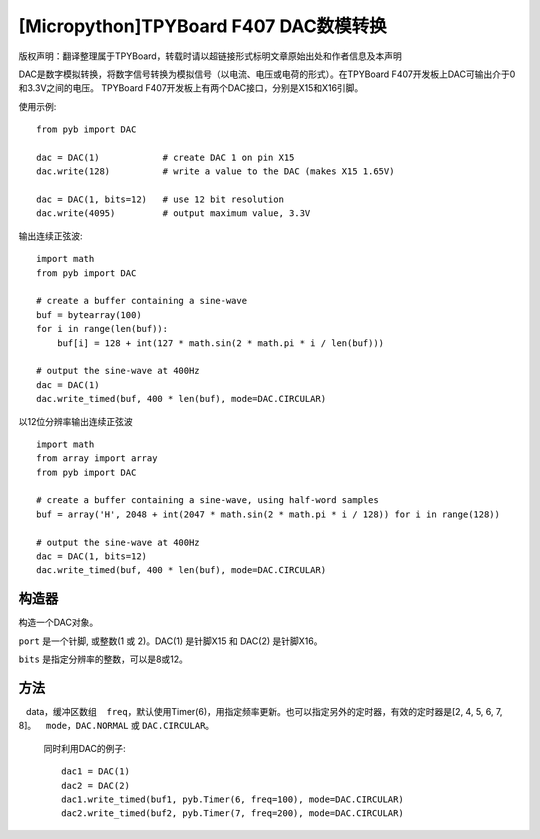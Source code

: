 [Micropython]TPYBoard F407 DAC数模转换
==============================================================

版权声明：翻译整理属于TPYBoard，转载时请以超链接形式标明文章原始出处和作者信息及本声明

DAC是数字模拟转换，将数字信号转换为模拟信号（以电流、电压或电荷的形式）。在TPYBoard F407开发板上DAC可输出介于0和3.3V之间的电压。
TPYBoard F407开发板上有两个DAC接口，分别是X15和X16引脚。


使用示例::

    from pyb import DAC

    dac = DAC(1)            # create DAC 1 on pin X15
    dac.write(128)          # write a value to the DAC (makes X15 1.65V)

    dac = DAC(1, bits=12)   # use 12 bit resolution
    dac.write(4095)         # output maximum value, 3.3V

输出连续正弦波::

    import math
    from pyb import DAC

    # create a buffer containing a sine-wave
    buf = bytearray(100)
    for i in range(len(buf)):
        buf[i] = 128 + int(127 * math.sin(2 * math.pi * i / len(buf)))

    # output the sine-wave at 400Hz
    dac = DAC(1)
    dac.write_timed(buf, 400 * len(buf), mode=DAC.CIRCULAR)

以12位分辨率输出连续正弦波 ::

    import math
    from array import array
    from pyb import DAC

    # create a buffer containing a sine-wave, using half-word samples
    buf = array('H', 2048 + int(2047 * math.sin(2 * math.pi * i / 128)) for i in range(128))

    # output the sine-wave at 400Hz
    dac = DAC(1, bits=12)
    dac.write_timed(buf, 400 * len(buf), mode=DAC.CIRCULAR)

构造器
------------

.. class:: pyb.DAC(port, bits=8)

   构造一个DAC对象。

   ``port`` 是一个针脚, 或整数(1 或 2)。DAC(1) 是针脚X15 和 DAC(2) 是针脚X16。

   ``bits`` 是指定分辨率的整数，可以是8或12。

方法
-------

.. method:: DAC.init(bits=8)

   重新初始化DAC。  ``bits`` 8位或12位。

.. method:: DAC.deinit()

   初始化DAC使其引脚可用于其他用途。

.. method:: DAC.noise(freq)

   产生伪随机噪声信号。一个新的随机样本写入DAC输出在给定的频率

.. method:: DAC.triangle(freq)

   以指定频率产生三角波。

.. method:: DAC.write(value)

   写入参数。在8bits时，参数范围[0-255]；在12bits时，参数范围[0..4095]。

.. method:: DAC.write_timed(data, freq, \*, mode=DAC.NORMAL)

   使用DMA方式周期写入数据
   data，缓冲区数组
   ``freq``，默认使用Timer(6)，用指定频率更新。也可以指定另外的定时器，有效的定时器是[2, 4, 5, 6, 7, 8]。
   ``mode``，``DAC.NORMAL`` 或 ``DAC.CIRCULAR``。

   同时利用DAC的例子::

     dac1 = DAC(1)
     dac2 = DAC(2)
     dac1.write_timed(buf1, pyb.Timer(6, freq=100), mode=DAC.CIRCULAR)
     dac2.write_timed(buf2, pyb.Timer(7, freq=200), mode=DAC.CIRCULAR)
